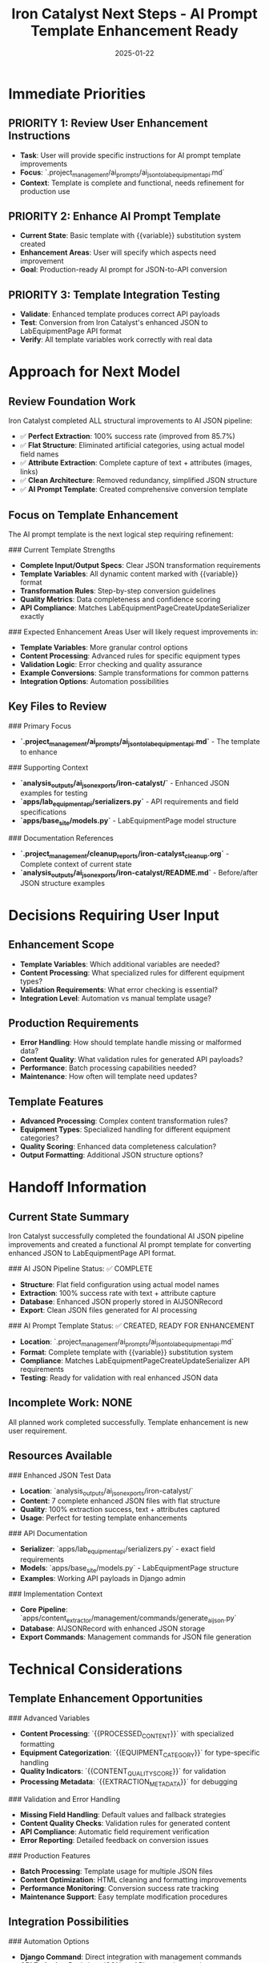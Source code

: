#+TITLE: Iron Catalyst Next Steps - AI Prompt Template Enhancement Ready
#+DATE: 2025-01-22
#+MODEL: Iron Catalyst
#+FILETAGS: :next-steps:ai-prompt:template:enhancement:handoff:

* Immediate Priorities

** PRIORITY 1: Review User Enhancement Instructions
- **Task**: User will provide specific instructions for AI prompt template improvements
- **Focus**: `.project_management/ai_prompts/ai_json_to_lab_equipment_api.md`
- **Context**: Template is complete and functional, needs refinement for production use

** PRIORITY 2: Enhance AI Prompt Template  
- **Current State**: Basic template with {{variable}} substitution system created
- **Enhancement Areas**: User will specify which aspects need improvement
- **Goal**: Production-ready AI prompt for JSON-to-API conversion

** PRIORITY 3: Template Integration Testing
- **Validate**: Enhanced template produces correct API payloads
- **Test**: Conversion from Iron Catalyst's enhanced JSON to LabEquipmentPage API format
- **Verify**: All template variables work correctly with real data

* Approach for Next Model

** Review Foundation Work
Iron Catalyst completed ALL structural improvements to AI JSON pipeline:
- ✅ **Perfect Extraction**: 100% success rate (improved from 85.7%)
- ✅ **Flat Structure**: Eliminated artificial categories, using actual model field names
- ✅ **Attribute Extraction**: Complete capture of text + attributes (images, links)
- ✅ **Clean Architecture**: Removed redundancy, simplified JSON structure
- ✅ **AI Prompt Template**: Created comprehensive conversion template

** Focus on Template Enhancement
The AI prompt template is the next logical step requiring refinement:

### Current Template Strengths
- **Complete Input/Output Specs**: Clear JSON transformation requirements
- **Template Variables**: All dynamic content marked with {{variable}} format
- **Transformation Rules**: Step-by-step conversion guidelines
- **Quality Metrics**: Data completeness and confidence scoring
- **API Compliance**: Matches LabEquipmentPageCreateUpdateSerializer exactly

### Expected Enhancement Areas
User will likely request improvements in:
- **Template Variables**: More granular control options
- **Content Processing**: Advanced rules for specific equipment types  
- **Validation Logic**: Error checking and quality assurance
- **Example Conversions**: Sample transformations for common patterns
- **Integration Options**: Automation possibilities

** Key Files to Review
### Primary Focus
- **`.project_management/ai_prompts/ai_json_to_lab_equipment_api.md`** - The template to enhance

### Supporting Context
- **`analysis_outputs/ai_json_exports/iron-catalyst/`** - Enhanced JSON examples for testing
- **`apps/lab_equipment_api/serializers.py`** - API requirements and field specifications
- **`apps/base_site/models.py`** - LabEquipmentPage model structure

### Documentation References
- **`.project_management/cleanup_reports/iron-catalyst_cleanup.org`** - Complete context of current state
- **`analysis_outputs/ai_json_exports/iron-catalyst/README.md`** - Before/after JSON structure examples

* Decisions Requiring User Input

** Enhancement Scope
- **Template Variables**: Which additional variables are needed?
- **Content Processing**: What specialized rules for different equipment types?
- **Validation Requirements**: What error checking is essential?
- **Integration Level**: Automation vs manual template usage?

** Production Requirements
- **Error Handling**: How should template handle missing or malformed data?
- **Content Quality**: What validation rules for generated API payloads?
- **Performance**: Batch processing capabilities needed?
- **Maintenance**: How often will template need updates?

** Template Features
- **Advanced Processing**: Complex content transformation rules?
- **Equipment Types**: Specialized handling for different equipment categories?
- **Quality Scoring**: Enhanced data completeness calculation?
- **Output Formatting**: Additional JSON structure options?

* Handoff Information

** Current State Summary
Iron Catalyst successfully completed the foundational AI JSON pipeline improvements and created a functional AI prompt template for converting enhanced JSON to LabEquipmentPage API format.

### AI JSON Pipeline Status: ✅ COMPLETE
- **Structure**: Flat field configuration using actual model names
- **Extraction**: 100% success rate with text + attribute capture
- **Database**: Enhanced JSON properly stored in AIJSONRecord
- **Export**: Clean JSON files generated for AI processing

### AI Prompt Template Status: ✅ CREATED, READY FOR ENHANCEMENT
- **Location**: `.project_management/ai_prompts/ai_json_to_lab_equipment_api.md`
- **Format**: Complete template with {{variable}} substitution system
- **Compliance**: Matches LabEquipmentPageCreateUpdateSerializer API requirements
- **Testing**: Ready for validation with real enhanced JSON data

** Incomplete Work: NONE
All planned work completed successfully. Template enhancement is new user requirement.

** Resources Available
### Enhanced JSON Test Data
- **Location**: `analysis_outputs/ai_json_exports/iron-catalyst/`
- **Content**: 7 complete enhanced JSON files with flat structure
- **Quality**: 100% extraction success, text + attributes captured
- **Usage**: Perfect for testing template enhancements

### API Documentation
- **Serializer**: `apps/lab_equipment_api/serializers.py` - exact field requirements
- **Models**: `apps/base_site/models.py` - LabEquipmentPage structure
- **Examples**: Working API payloads in Django admin

### Implementation Context
- **Core Pipeline**: `apps/content_extractor/management/commands/generate_ai_json.py`
- **Database**: AIJSONRecord with enhanced JSON storage
- **Export Commands**: Management commands for JSON file generation

* Technical Considerations

** Template Enhancement Opportunities
### Advanced Variables
- **Content Processing**: `{{PROCESSED_CONTENT}}` with specialized formatting
- **Equipment Categorization**: `{{EQUIPMENT_CATEGORY}}` for type-specific handling
- **Quality Indicators**: `{{CONTENT_QUALITY_SCORE}}` for validation
- **Processing Metadata**: `{{EXTRACTION_METADATA}}` for debugging

### Validation and Error Handling
- **Missing Field Handling**: Default values and fallback strategies
- **Content Quality Checks**: Validation rules for generated content
- **API Compliance**: Automatic field requirement verification
- **Error Reporting**: Detailed feedback on conversion issues

### Production Features
- **Batch Processing**: Template usage for multiple JSON files
- **Content Optimization**: HTML cleaning and formatting improvements
- **Performance Monitoring**: Conversion success rate tracking
- **Maintenance Support**: Easy template modification procedures

** Integration Possibilities
### Automation Options
- **Django Command**: Direct integration with management commands
- **API Endpoint**: Real-time JSON-to-API conversion service
- **Batch Processing**: Automated conversion of multiple files
- **Quality Assurance**: Automated validation and scoring

### Workflow Integration
- **AI Processing Pipeline**: Direct connection to AI content generation
- **Content Review**: Integration with human review workflows
- **Database Creation**: Automatic LabEquipmentPage object creation
- **Export Systems**: Enhanced JSON to multiple output formats

* Success Criteria for Next Model

** Template Enhancement Goals
- **User Requirements**: Fully address all user-specified improvements
- **Production Ready**: Template suitable for automated or manual use
- **Comprehensive Coverage**: Handle all common content patterns
- **Quality Assurance**: Built-in validation and error checking

** Validation Requirements
- **Template Testing**: Successful conversion of enhanced JSON samples
- **API Compliance**: Generated payloads pass serializer validation
- **Content Quality**: Appropriate formatting and data processing
- **Error Handling**: Graceful handling of edge cases and missing data

** Documentation Standards
- **Usage Instructions**: Clear guidelines for template utilization
- **Example Conversions**: Sample transformations for reference
- **Troubleshooting**: Common issues and resolution strategies
- **Maintenance**: Update procedures for template modifications

Ready for seamless handoff to enhance the AI prompt template according to user specifications! 🚀 